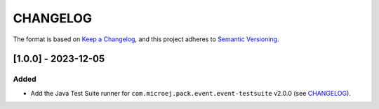 CHANGELOG
=========

The format is based on `Keep a
Changelog <https://keepachangelog.com/en/1.0.0/>`__, and this project
adheres to `Semantic
Versioning <https://semver.org/spec/v2.0.0.html>`__.


[1.0.0] - 2023-12-05
--------------------

Added
~~~~~

- Add the Java Test Suite runner for ``com.microej.pack.event.event-testsuite`` v2.0.0 (see `CHANGELOG <https://forge.microej.com/microej-developer-repository-release/com/microej/pack/event/event-testsuite/2.0.0/CHANGELOG-2.0.0.md>`_).

..
    Copyright 2023 MicroEJ Corp. All rights reserved.
    Use of this source code is governed by a BSD-style license that can be found with this software.
